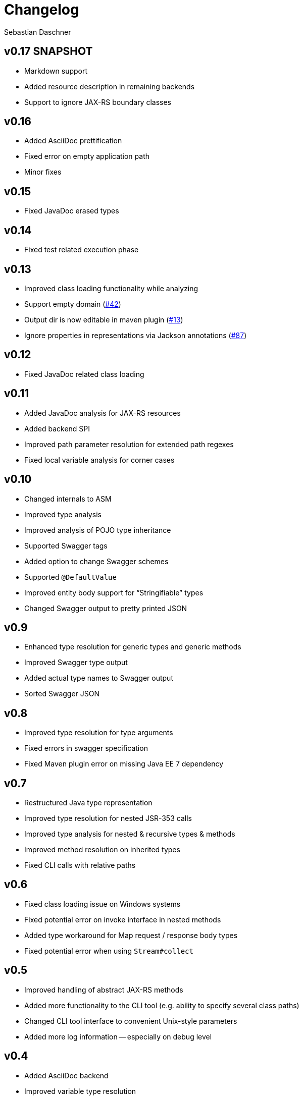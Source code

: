 = Changelog
Sebastian Daschner

// new versions are placed on the top

== v0.17 SNAPSHOT
- Markdown support
- Added resource description in remaining backends
- Support to ignore JAX-RS boundary classes

== v0.16
- Added AsciiDoc prettification
- Fixed error on empty application path
- Minor fixes

== v0.15
- Fixed JavaDoc erased types

== v0.14
- Fixed test related execution phase

== v0.13
- Improved class loading functionality while analyzing
- Support empty domain (https://github.com/sdaschner/jaxrs-analyzer/issues/42[#42^])
- Output dir is now editable in maven plugin (https://github.com/sdaschner/jaxrs-analyzer-maven-plugin/issues/13[#13^])
- Ignore properties in representations via Jackson annotations (https://github.com/sdaschner/jaxrs-analyzer/issues/87[#87^])

== v0.12
- Fixed JavaDoc related class loading

== v0.11
- Added JavaDoc analysis for JAX-RS resources
- Added backend SPI
- Improved path parameter resolution for extended path regexes
- Fixed local variable analysis for corner cases

== v0.10
- Changed internals to ASM
- Improved type analysis
- Improved analysis of POJO type inheritance
- Supported Swagger tags
- Added option to change Swagger schemes
- Supported `@DefaultValue`
- Improved entity body support for "`Stringifiable`" types
- Changed Swagger output to pretty printed JSON

== v0.9
- Enhanced type resolution for generic types and generic methods
- Improved Swagger type output
- Added actual type names to Swagger output
- Sorted Swagger JSON

== v0.8
- Improved type resolution for type arguments
- Fixed errors in swagger specification
- Fixed Maven plugin error on missing Java EE 7 dependency

== v0.7
- Restructured Java type representation
- Improved type resolution for nested JSR-353 calls
- Improved type analysis for nested & recursive types & methods
- Improved method resolution on inherited types
- Fixed CLI calls with relative paths

== v0.6
- Fixed class loading issue on Windows systems
- Fixed potential error on invoke interface in nested methods
- Added type workaround for Map request / response body types
- Fixed potential error when using `Stream#collect`

== v0.5
- Improved handling of abstract JAX-RS methods
- Added more functionality to the CLI tool (e.g. ability to specify several class paths)
- Changed CLI tool interface to convenient Unix-style parameters
- Added more log information -- especially on debug level

== v0.4
- Added AsciiDoc backend
- Improved variable type resolution
- Added WebApplicationException handling (thrown WAE's in the code are recognized for the result)
- Improved `void` method analysis
- Added project information (name, version, etc.) to backends

== v0.3
- Improved POJO getter analysis for return types (e.g. isXY() -> boolean, etc.)
- Added JDK 1.8 Streams as known methods (analysis will notice and simulate these)
- Improved JAXB analysis of POJOs (all `XmlAccessorType's`, `XmlElement` and `XmlTransient` supported)

== v0.2
- Minor updated needed for Sonatype release

== v0.1
- JAX-RS 2.0 annotations analysis
- `Response` return types analysis (determines where the returned objects ``come from'', follows method invocations, actual arguments, etc.)
- JSON-P API analysis (e.g. methods with return type `JsonObject` or JSON-P contained in `Response#entity()`)
- Analysis of POJO responses
- JAXB analysis of POJOs (only `XmlAccessorType#PUBLIC_MEMBER`)
- JDK 1.8 lambdas analysis
- Swagger API JSON backend format
- Plain text backend format
